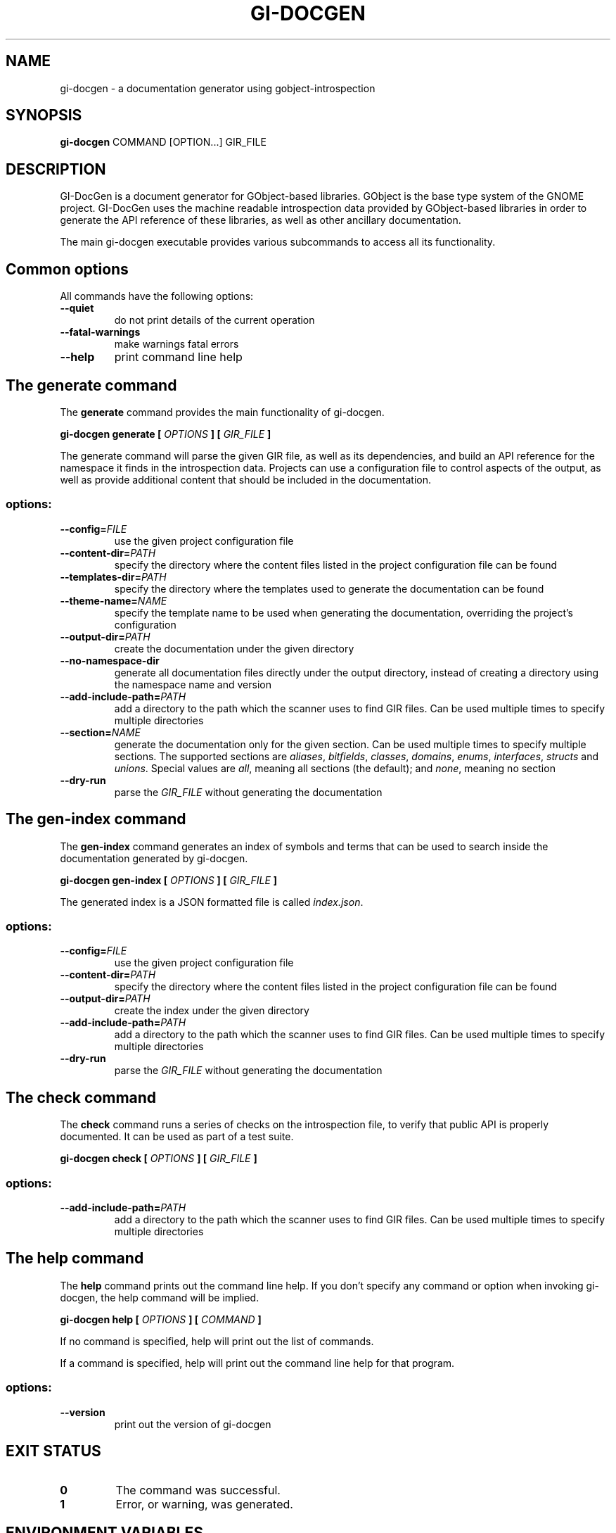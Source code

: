 \" SPDX-FileCopyrightText: 2021 GNOME Foundation
\" SPDX-License-Identifier: Apache-2.0 OR GPL-3.0-or-later
.TH GI\-DOCGEN "1" "" "gi-docgen 2021.3" "User Commands"
.SH NAME
gi-docgen - a documentation generator using gobject\-introspection
.SH SYNOPSIS
.sp
\fBgi\-docgen\fP COMMAND [OPTION...] GIR_FILE
.SH DESCRIPTION
.sp
GI\-DocGen is a document generator for GObject\-based libraries. GObject
is the base type system of the GNOME project. GI\-DocGen uses the machine
readable introspection data provided by GObject\-based libraries in order
to generate the API reference of these libraries, as well as other
ancillary documentation.
.sp
The main gi\-docgen executable provides various subcommands to access all
its functionality.

.SH Common options
.sp
All commands have the following options:

.TP
.B \-\-quiet
do not print details of the current operation
.TP
.B \-\-fatal\-warnings
make warnings fatal errors
.TP
.B \-\-help
print command line help

.SH The generate command
.sp
The \fBgenerate\fR command provides the main functionality of gi\-docgen.

.B gi-docgen generate [
.I OPTIONS
.B ] [
.I GIR_FILE
.B ]

.sp
The generate command will parse the given GIR file, as well as its
dependencies, and build an API reference for the namespace it finds
in the introspection data. Projects can use a configuration file to
control aspects of the output, as well as provide additional content
that should be included in the documentation.

.SS "options:"
.TP
.BI \-\-config\fB= FILE
use the given project configuration file
.TP
.BI \-\-content\-dir\fB= PATH
specify the directory where the content files listed in the project
configuration file can be found
.TP
.BI \-\-templates\-dir\fB= PATH
specify the directory where the templates used to generate the
documentation can be found
.TP
.BI \-\-theme\-name\fB= NAME
specify the template name to be used when generating the documentation,
overriding the project's configuration
.TP
.BI \-\-output\-dir\fB= PATH
create the documentation under the given directory
.TP
.B \-\-no\-namespace\-dir
generate all documentation files directly under the output directory,
instead of creating a directory using the namespace name and version
.TP
.BI \-\-add\-include\-path\fB= PATH
add a directory to the path which the scanner uses to find GIR files. Can
be used multiple times to specify multiple directories
.TP
.BI \-\-section\fB= NAME
generate the documentation only for the given section. Can be used
multiple times to specify multiple sections. The supported sections are
\fIaliases\fR, \fIbitfields\fR, \fIclasses\fR, \fIdomains\fR, \fIenums\fR,
\fIinterfaces\fR, \fIstructs\fR and \fIunions\fR. Special values are \fIall\fR,
meaning all sections (the default); and \fInone\fR, meaning no section
.TP
.B \-\-dry\-run
parse the \fIGIR_FILE\fR without generating the documentation

.SH The gen-index command
.sp
The \fBgen-index\fR command generates an index of symbols and terms
that can be used to search inside the documentation generated by
gi\-docgen.

.B gi-docgen gen-index [
.I OPTIONS
.B ] [
.I GIR_FILE
.B ]

.sp
The generated index is a JSON formatted file is called \fIindex.json\fR.

.SS "options:"
.TP
.BI \-\-config\fB= FILE
use the given project configuration file
.TP
.BI \-\-content\-dir\fB= PATH
specify the directory where the content files listed in the project
configuration file can be found
.TP
.BI \-\-output\-dir\fB= PATH
create the index under the given directory
.TP
.BI \-\-add\-include\-path\fB= PATH
add a directory to the path which the scanner uses to find GIR files. Can
be used multiple times to specify multiple directories
.TP
.B \-\-dry\-run
parse the \fIGIR_FILE\fR without generating the documentation

.SH The check command
.sp
The \fBcheck\fR command runs a series of checks on the introspection
file, to verify that public API is properly documented. It can be used
as part of a test suite.

.B gi-docgen check [
.I OPTIONS
.B ] [
.I GIR_FILE
.B ]

.SS "options:"
.TP
.BI \-\-add\-include\-path\fB= PATH
add a directory to the path which the scanner uses to find GIR files. Can
be used multiple times to specify multiple directories

.SH The help command
.sp
The \fBhelp\fR command prints out the command line help. If you don't
specify any command or option when invoking gi\-docgen, the help command
will be implied.

.B gi-docgen help [
.I OPTIONS
.B ] [
.I COMMAND
.B ]

.sp
If no command is specified, help will print out the list of commands.
.sp
If a command is specified, help will print out the command line help for
that program.

.SS "options:"
.TP
.B \-\-version
print out the version of gi\-docgen

.SH EXIT STATUS

.TP
.B 0
The command was successful.
.TP
.B 1
Error, or warning, was generated.

.SH ENVIRONMENT VARIABLES
.sp
The gi\-docgen executable uses the \fBXDG_DATA_DIRS\fP and \fBXDG_DATA_HOME\fP
environment variables to search for introspection data included in the GIR
file.
.sp
If the \fBGIDOCGEN_DEBUG\fP environment variable is set, gi\-docgen will print
out additional messages, which can be helpful when debugging issues.

.SH SEE ALSO
.sp
GI\-DocGen: http://gnome.pages.gitlab.gnome.org/gi-docgen/
.sp
GObject\-Introspection: https://gi.readthedocs.org/
.sp
GObject: https://developer.gnome.org/gobject/

